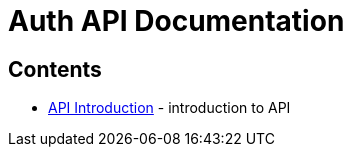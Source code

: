 = Auth API Documentation

== Contents

* link:introduction[API Introduction] -
  introduction to API